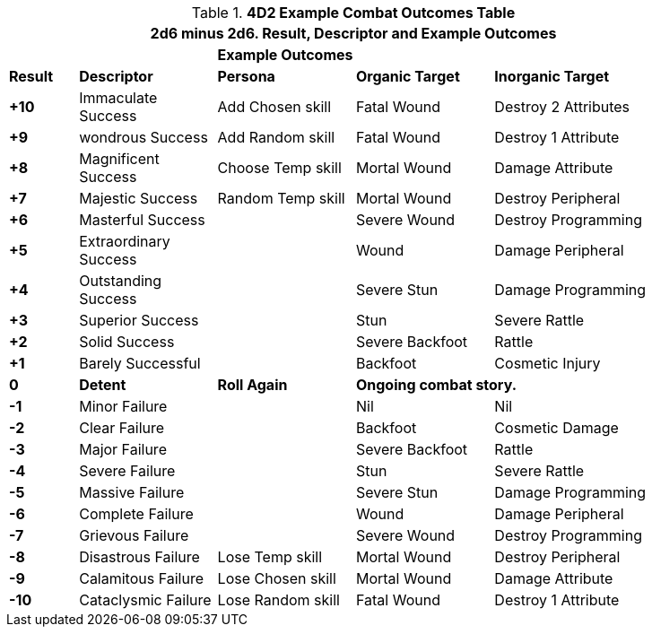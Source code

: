 // Four Dee Two Persona Result
.*4D2 Example Combat Outcomes Table*
[width="90%",cols="^1,2,2,2,3", stripes="even"]
|===
5+<|2d6 minus 2d6. Result, Descriptor and Example Outcomes  

||
3+<s|Example Outcomes

s|Result
s|Descriptor
s|Persona
s|Organic Target
s|Inorganic Target

s|+10
|Immaculate Success
|Add Chosen skill
|Fatal Wound
|Destroy 2 Attributes

s|+9
|wondrous Success
|Add Random skill
|Fatal Wound
|Destroy 1 Attribute


s|+8
|Magnificent Success
|Choose Temp skill
|Mortal Wound
|Damage Attribute

s|+7
|Majestic Success
|Random Temp skill
|Mortal Wound
|Destroy Peripheral

s|+6
|Masterful Success
|
|Severe Wound
|Destroy Programming


s|+5
|Extraordinary Success
|
|Wound
|Damage Peripheral

s|+4
|Outstanding Success
|
|Severe Stun
|Damage Programming

s|+3
|Superior Success
|
|Stun
|Severe Rattle

s|+2
|Solid Success
|
|Severe Backfoot
|Rattle

s|+1
|Barely Successful
|
|Backfoot
|Cosmetic Injury


s|0
s|Detent
s|Roll Again
2+<s|Ongoing combat story.

s|-1
|Minor Failure
|
|Nil
|Nil

s|-2
|Clear Failure
|
|Backfoot
|Cosmetic Damage

s|-3
|Major Failure
|
|Severe Backfoot
|Rattle

s|-4
|Severe Failure
|
|Stun
|Severe Rattle

s|-5
|Massive Failure
|
|Severe Stun
|Damage Programming

s|-6
|Complete Failure
|
|Wound
|Damage Peripheral

s|-7
|Grievous Failure
|
|Severe Wound
|Destroy Programming

s|-8
|Disastrous Failure
|Lose Temp skill
|Mortal Wound
|Destroy Peripheral

s|-9
|Calamitous Failure
|Lose Chosen skill
|Mortal Wound
|Damage Attribute

s|-10
|Cataclysmic Failure
|Lose Random skill
|Fatal Wound
|Destroy 1 Attribute

s|Result
s|Descriptor
s|Outcome

3+<| P = persona outcome, A = action outcome, D = duration of outcome
|===
